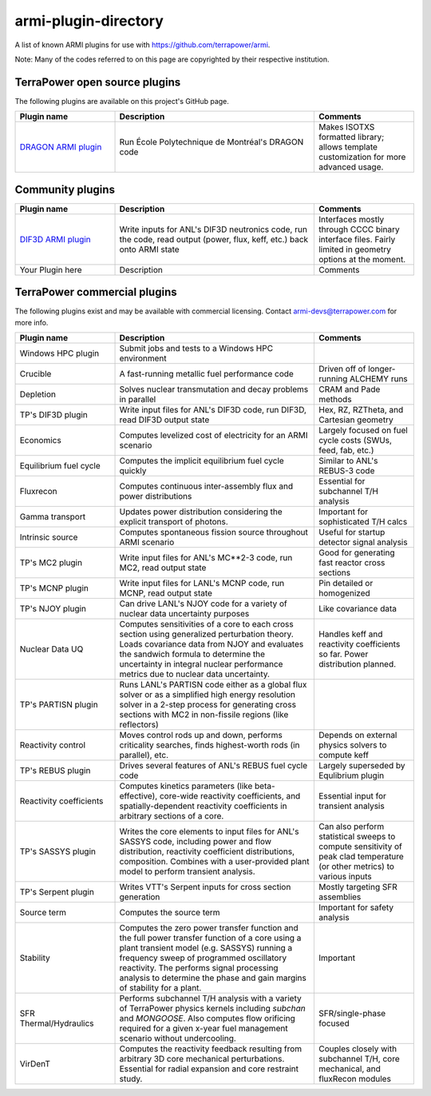 armi-plugin-directory
=====================
A list of known ARMI plugins for use with https://github.com/terrapower/armi.

Note: Many of the codes referred to on this page are copyrighted by their
respective institution.

TerraPower open source plugins
^^^^^^^^^^^^^^^^^^^^^^^^^^^^^^
The following plugins are available on this project's GitHub page.

.. list-table:: 
   :widths: 25 50 25
   :header-rows: 1

   * - Plugin name
     - Description
     - Comments
   * - `DRAGON ARMI plugin <https://github.com/terrapower/dragon-armi-plugin>`_
     - Run École Polytechnique de Montréal's DRAGON code
     - Makes ISOTXS formatted library; allows template customization for more advanced usage.


Community plugins
^^^^^^^^^^^^^^^^^
.. list-table:: 
   :widths: 25 50 25
   :header-rows: 1

   * - Plugin name
     - Description
     - Comments
   * - `DIF3D ARMI plugin <https://github.com/terrapower/armicontrib-dif3d>`_
     - Write inputs for ANL's DIF3D neutronics code, run the code, read output (power, flux, keff, etc.) back onto ARMI state 
     - Interfaces mostly through CCCC binary interface files. Fairly limited in geometry options at the moment. 
   * - Your Plugin here
     - Description
     - Comments

TerraPower commercial plugins
^^^^^^^^^^^^^^^^^^^^^^^^^^^^^
The following plugins exist and may be available with commercial licensing. 
Contact armi-devs@terrapower.com for more info. 

.. list-table:: 
   :widths: 25 50 25
   :header-rows: 1

   * - Plugin name
     - Description
     - Comments
   * - Windows HPC plugin
     - Submit jobs and tests to a Windows HPC environment
     - 
   * - Crucible
     - A fast-running metallic fuel performance code
     - Driven off of longer-running ALCHEMY runs
   * - Depletion
     - Solves nuclear transmutation and decay problems in parallel 
     - CRAM and Pade methods
   * - TP's DIF3D plugin
     - Write input files for ANL's DIF3D code, run DIF3D, read DIF3D output state
     - Hex, RZ, RZTheta, and Cartesian geometry
   * - Economics
     - Computes levelized cost of electricity for an ARMI scenario 
     - Largely focused on fuel cycle costs (SWUs, feed, fab, etc.)
   * - Equilibrium fuel cycle
     - Computes the implicit equilibrium fuel cycle quickly
     - Similar to ANL's REBUS-3 code
   * - Fluxrecon
     - Computes continuous inter-assembly flux and power distributions
     - Essential for subchannel T/H analysis
   * - Gamma transport
     - Updates power distribution considering the explicit transport of photons. 
     - Important for sophisticated T/H calcs
   * - Intrinsic source
     - Computes spontaneous fission source throughout ARMI scenario
     - Useful for startup detector signal analysis
   * - TP's MC2 plugin
     - Write input files for ANL's MC**2-3 code, run MC2, read output state
     - Good for generating fast reactor cross sections
   * - TP's MCNP plugin
     - Write input files for LANL's MCNP code, run MCNP, read output state
     - Pin detailed or homogenized
   * - TP's NJOY plugin
     - Can drive LANL's NJOY code for a variety of nuclear data uncertainty purposes
     - Like covariance data
   * - Nuclear Data UQ
     - Computes sensitivities of a core to each cross section using generalized
       perturbation theory. Loads covariance data from NJOY and evaluates the
       sandwich formula to determine the uncertainty in integral nuclear
       performance metrics due to nuclear data uncertainty.
     - Handles keff and reactivity coefficients so far. Power distribution planned.
   * - TP's PARTISN plugin
     - Runs LANL's PARTISN code either as a global flux solver or as a
       simplified high energy resolution solver in a 2-step process for
       generating cross sections with MC2 in non-fissile regions (like
       reflectors)
     - 
   * - Reactivity control
     - Moves control rods up and down, performs criticality searches, finds
       highest-worth rods (in parallel), etc.
     - Depends on external physics solvers to compute keff
   * - TP's REBUS plugin
     - Drives several features of ANL's REBUS fuel cycle code
     - Largely superseded by Equlibrium plugin
   * - Reactivity coefficients
     - Computes kinetics parameters (like beta-effective), core-wide reactivity
       coefficients, and spatially-dependent reactivity coefficients in
       arbitrary sections of a core. 
     - Essential input for transient analysis
   * - TP's SASSYS plugin
     - Writes the core elements to input files for ANL's SASSYS code, including
       power and flow distribution, reactivity coefficient distributions,
       composition. Combines with a user-provided plant model to perform
       transient analysis.  
     - Can also perform statistical sweeps to compute
       sensitivity of peak clad temperature (or other metrics) to various
       inputs
   * - TP's Serpent plugin
     - Writes VTT's Serpent inputs for cross section generation
     - Mostly targeting SFR assemblies
   * - Source term
     - Computes the source term
     - Important for safety analysis
   * - Stability
     - Computes the zero power transfer function and the full power transfer
       function of a core using a plant transient model (e.g. SASSYS) running a
       frequency sweep of programmed oscillatory reactivity. The performs
       signal processing analysis to determine the phase and gain margins of
       stability for a plant.  
     - Important
   * - SFR Thermal/Hydraulics
     - Performs subchannel T/H analysis with a variety of TerraPower physics
       kernels including *subchan* and *MONGOOSE*. Also computes flow orificing
       required for a given x-year fuel management scenario without
       undercooling.  
     - SFR/single-phase focused
   * - VirDenT
     - Computes the reactivity feedback resulting from arbitrary 3D core
       mechanical perturbations. Essential for radial expansion and core
       restraint study.  
     - Couples closely with subchannel T/H, core
       mechanical, and fluxRecon modules



